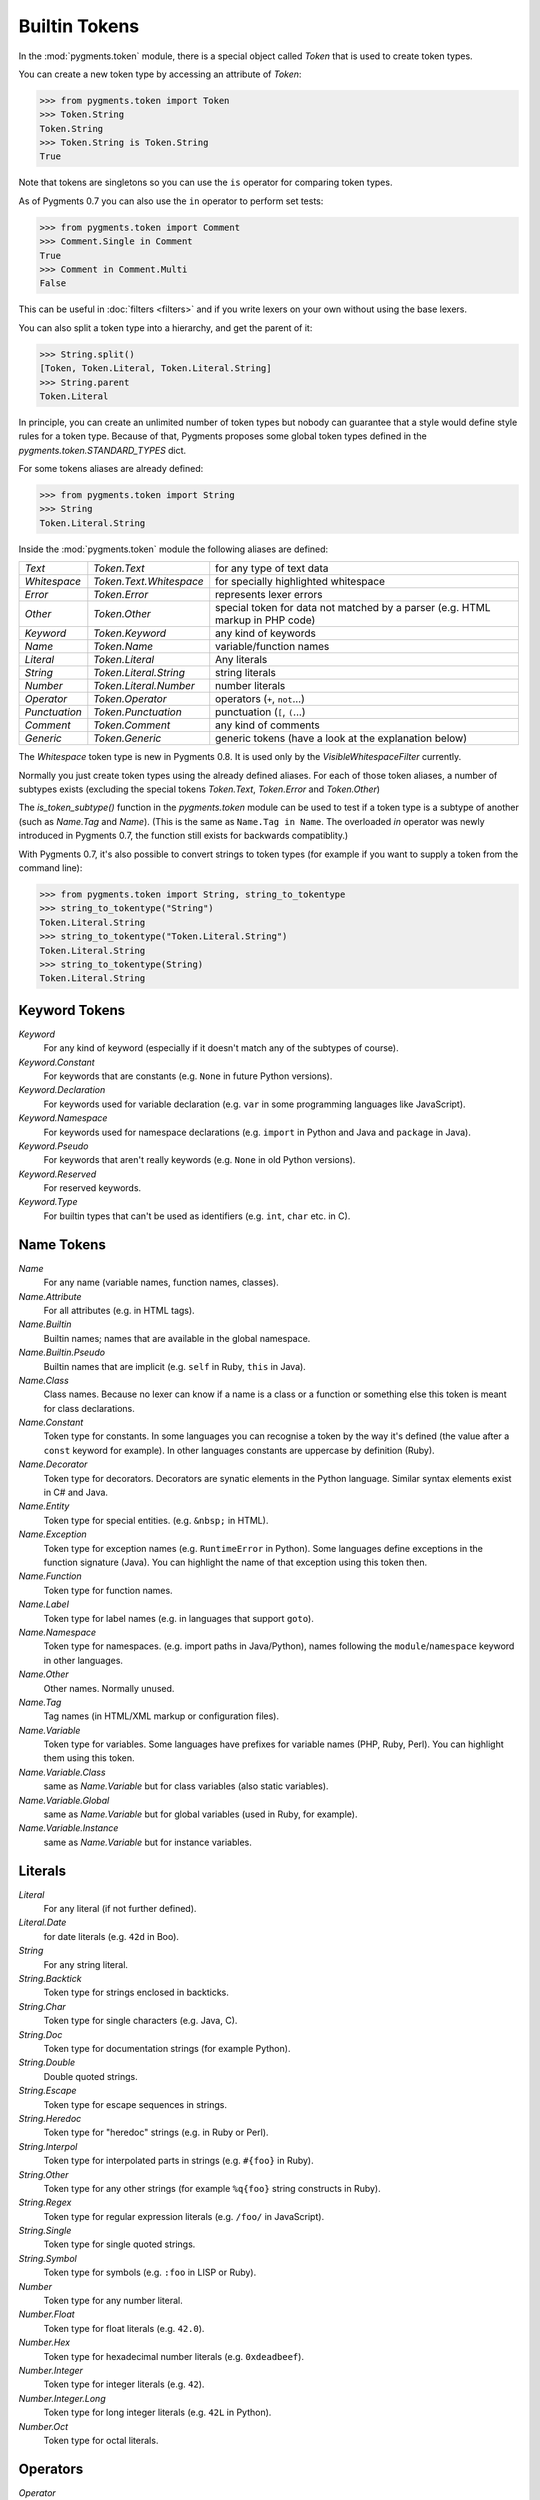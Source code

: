 .. -*- mode: rst -*-

==============
Builtin Tokens
==============

.. module:: pygments.token

In the :mod:`pygments.token` module, there is a special object called `Token`
that is used to create token types.

You can create a new token type by accessing an attribute of `Token`:

.. sourcecode:: pycon

    >>> from pygments.token import Token
    >>> Token.String
    Token.String
    >>> Token.String is Token.String
    True

Note that tokens are singletons so you can use the ``is`` operator for comparing
token types.

As of Pygments 0.7 you can also use the ``in`` operator to perform set tests:

.. sourcecode:: pycon

    >>> from pygments.token import Comment
    >>> Comment.Single in Comment
    True
    >>> Comment in Comment.Multi
    False

This can be useful in :doc:`filters <filters>` and if you write lexers on your
own without using the base lexers.

You can also split a token type into a hierarchy, and get the parent of it:

.. sourcecode:: pycon

    >>> String.split()
    [Token, Token.Literal, Token.Literal.String]
    >>> String.parent
    Token.Literal

In principle, you can create an unlimited number of token types but nobody can
guarantee that a style would define style rules for a token type. Because of
that, Pygments proposes some global token types defined in the
`pygments.token.STANDARD_TYPES` dict.

For some tokens aliases are already defined:

.. sourcecode:: pycon

    >>> from pygments.token import String
    >>> String
    Token.Literal.String

Inside the :mod:`pygments.token` module the following aliases are defined:

============= ============================ ====================================
`Text`        `Token.Text`                 for any type of text data
`Whitespace`  `Token.Text.Whitespace`      for specially highlighted whitespace
`Error`       `Token.Error`                represents lexer errors
`Other`       `Token.Other`                special token for data not
                                           matched by a parser (e.g. HTML
                                           markup in PHP code)
`Keyword`     `Token.Keyword`              any kind of keywords
`Name`        `Token.Name`                 variable/function names
`Literal`     `Token.Literal`              Any literals
`String`      `Token.Literal.String`       string literals
`Number`      `Token.Literal.Number`       number literals
`Operator`    `Token.Operator`             operators (``+``, ``not``...)
`Punctuation` `Token.Punctuation`          punctuation (``[``, ``(``...)
`Comment`     `Token.Comment`              any kind of comments
`Generic`     `Token.Generic`              generic tokens (have a look at
                                           the explanation below)
============= ============================ ====================================

The `Whitespace` token type is new in Pygments 0.8. It is used only by the
`VisibleWhitespaceFilter` currently.

Normally you just create token types using the already defined aliases. For each
of those token aliases, a number of subtypes exists (excluding the special tokens
`Token.Text`, `Token.Error` and `Token.Other`)

The `is_token_subtype()` function in the `pygments.token` module can be used to
test if a token type is a subtype of another (such as `Name.Tag` and `Name`).
(This is the same as ``Name.Tag in Name``. The overloaded `in` operator was newly
introduced in Pygments 0.7, the function still exists for backwards
compatiblity.)

With Pygments 0.7, it's also possible to convert strings to token types (for example
if you want to supply a token from the command line):

.. sourcecode:: pycon

    >>> from pygments.token import String, string_to_tokentype
    >>> string_to_tokentype("String")
    Token.Literal.String
    >>> string_to_tokentype("Token.Literal.String")
    Token.Literal.String
    >>> string_to_tokentype(String)
    Token.Literal.String


Keyword Tokens
==============

`Keyword`
    For any kind of keyword (especially if it doesn't match any of the
    subtypes of course).

`Keyword.Constant`
    For keywords that are constants (e.g. ``None`` in future Python versions).

`Keyword.Declaration`
    For keywords used for variable declaration (e.g. ``var`` in some programming
    languages like JavaScript).

`Keyword.Namespace`
    For keywords used for namespace declarations (e.g. ``import`` in Python and
    Java and ``package`` in Java).

`Keyword.Pseudo`
    For keywords that aren't really keywords (e.g. ``None`` in old Python
    versions).

`Keyword.Reserved`
    For reserved keywords.

`Keyword.Type`
    For builtin types that can't be used as identifiers (e.g. ``int``,
    ``char`` etc. in C).


Name Tokens
===========

`Name`
    For any name (variable names, function names, classes).

`Name.Attribute`
    For all attributes (e.g. in HTML tags).

`Name.Builtin`
    Builtin names; names that are available in the global namespace.

`Name.Builtin.Pseudo`
    Builtin names that are implicit (e.g. ``self`` in Ruby, ``this`` in Java).

`Name.Class`
    Class names. Because no lexer can know if a name is a class or a function
    or something else this token is meant for class declarations.

`Name.Constant`
    Token type for constants. In some languages you can recognise a token by the
    way it's defined (the value after a ``const`` keyword for example). In
    other languages constants are uppercase by definition (Ruby).

`Name.Decorator`
    Token type for decorators. Decorators are synatic elements in the Python
    language. Similar syntax elements exist in C# and Java.

`Name.Entity`
    Token type for special entities. (e.g. ``&nbsp;`` in HTML).

`Name.Exception`
    Token type for exception names (e.g. ``RuntimeError`` in Python). Some languages
    define exceptions in the function signature (Java). You can highlight
    the name of that exception using this token then.

`Name.Function`
    Token type for function names.

`Name.Label`
    Token type for label names (e.g. in languages that support ``goto``).

`Name.Namespace`
    Token type for namespaces. (e.g. import paths in Java/Python), names following
    the ``module``/``namespace`` keyword in other languages.

`Name.Other`
    Other names. Normally unused.

`Name.Tag`
    Tag names (in HTML/XML markup or configuration files).

`Name.Variable`
    Token type for variables. Some languages have prefixes for variable names
    (PHP, Ruby, Perl). You can highlight them using this token.

`Name.Variable.Class`
    same as `Name.Variable` but for class variables (also static variables).

`Name.Variable.Global`
    same as `Name.Variable` but for global variables (used in Ruby, for
    example).

`Name.Variable.Instance`
    same as `Name.Variable` but for instance variables.


Literals
========

`Literal`
    For any literal (if not further defined).

`Literal.Date`
    for date literals (e.g. ``42d`` in Boo).


`String`
    For any string literal.

`String.Backtick`
    Token type for strings enclosed in backticks.

`String.Char`
    Token type for single characters (e.g. Java, C).

`String.Doc`
    Token type for documentation strings (for example Python).

`String.Double`
    Double quoted strings.

`String.Escape`
    Token type for escape sequences in strings.

`String.Heredoc`
    Token type for "heredoc" strings (e.g. in Ruby or Perl).

`String.Interpol`
    Token type for interpolated parts in strings (e.g. ``#{foo}`` in Ruby).

`String.Other`
    Token type for any other strings (for example ``%q{foo}`` string constructs
    in Ruby).

`String.Regex`
    Token type for regular expression literals (e.g. ``/foo/`` in JavaScript).

`String.Single`
    Token type for single quoted strings.

`String.Symbol`
    Token type for symbols (e.g. ``:foo`` in LISP or Ruby).


`Number`
    Token type for any number literal.

`Number.Float`
    Token type for float literals (e.g. ``42.0``).

`Number.Hex`
    Token type for hexadecimal number literals (e.g. ``0xdeadbeef``).

`Number.Integer`
    Token type for integer literals (e.g. ``42``).

`Number.Integer.Long`
    Token type for long integer literals (e.g. ``42L`` in Python).

`Number.Oct`
    Token type for octal literals.


Operators
=========

`Operator`
    For any punctuation operator (e.g. ``+``, ``-``).

`Operator.Word`
    For any operator that is a word (e.g. ``not``).


Punctuation
===========

.. versionadded:: 0.7

`Punctuation`
    For any punctuation which is not an operator (e.g. ``[``, ``(``...)


Comments
========

`Comment`
    Token type for any comment.

`Comment.Multiline`
    Token type for multiline comments.

`Comment.Preproc`
    Token type for preprocessor comments (also ``<?php``/``<%`` constructs).

`Comment.Single`
    Token type for comments that end at the end of a line (e.g. ``# foo``).

`Comment.Special`
    Special data in comments. For example code tags, author and license
    information, etc.


Generic Tokens
==============

Generic tokens are for special lexers like the `DiffLexer` that doesn't really
highlight a programming language but a patch file.


`Generic`
    A generic, unstyled token. Normally you don't use this token type.

`Generic.Deleted`
    Marks the token value as deleted.

`Generic.Emph`
    Marks the token value as emphasized.

`Generic.Error`
    Marks the token value as an error message.

`Generic.Heading`
    Marks the token value as headline.

`Generic.Inserted`
    Marks the token value as inserted.

`Generic.Output`
    Marks the token value as program output (e.g. for python cli lexer).

`Generic.Prompt`
    Marks the token value as command prompt (e.g. bash lexer).

`Generic.Strong`
    Marks the token value as bold (e.g. for rst lexer).

`Generic.Subheading`
    Marks the token value as subheadline.

`Generic.Traceback`
    Marks the token value as a part of an error traceback.
